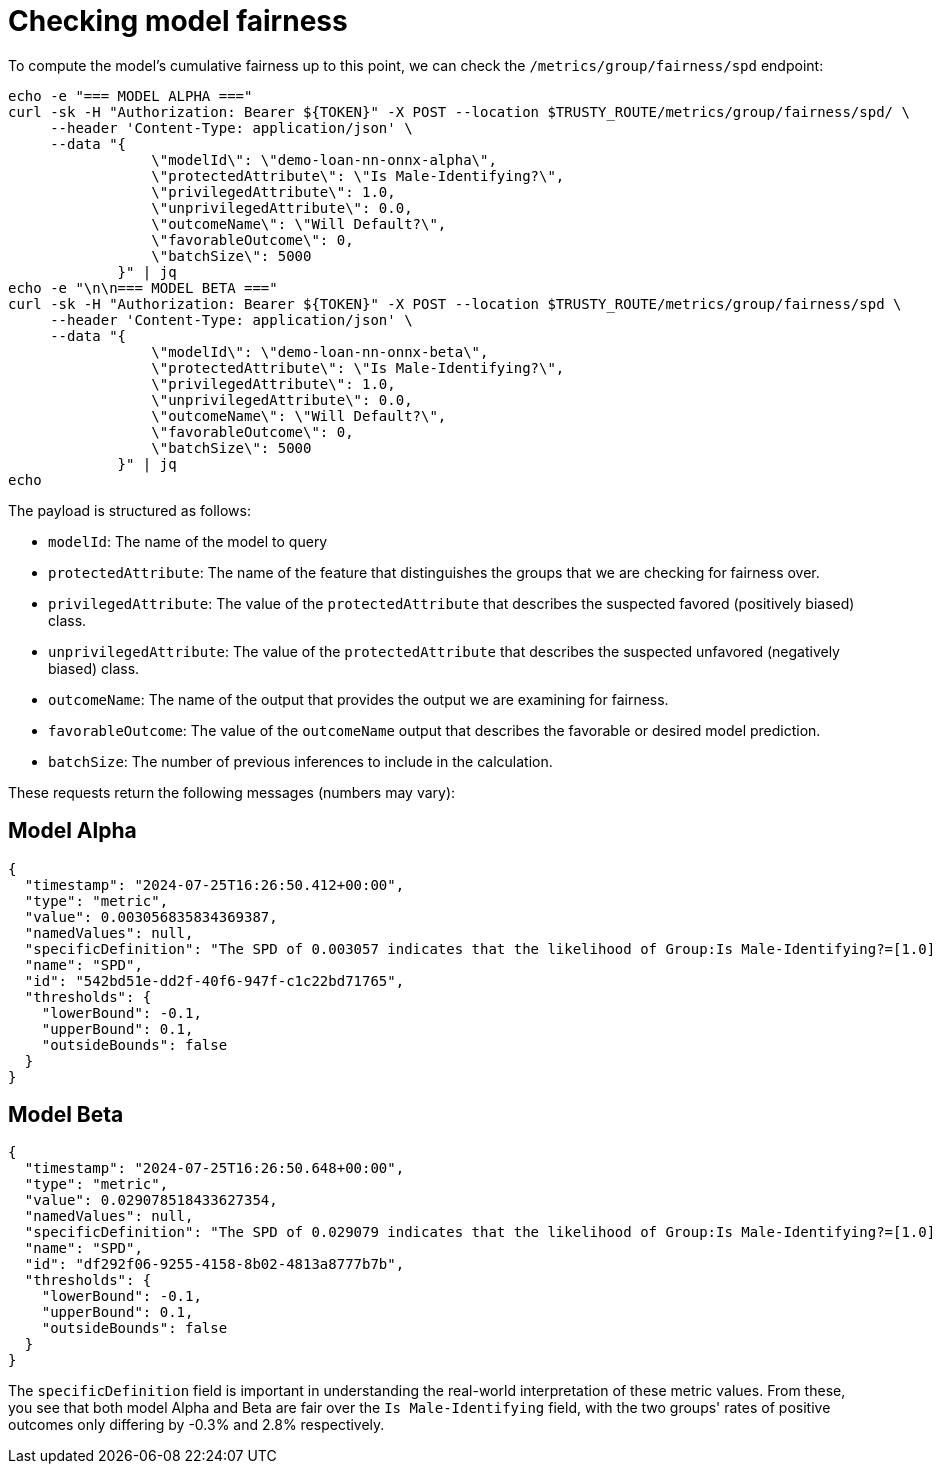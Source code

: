 :_module-type: PROCEDURE

[id="check-model-fairness-bias-monitoring_{context}"]
= Checking model fairness

To compute the model's cumulative fairness up to this point, we can check the `/metrics/group/fairness/spd` endpoint:
[source]
----
echo -e "=== MODEL ALPHA ==="
curl -sk -H "Authorization: Bearer ${TOKEN}" -X POST --location $TRUSTY_ROUTE/metrics/group/fairness/spd/ \
     --header 'Content-Type: application/json' \
     --data "{
                 \"modelId\": \"demo-loan-nn-onnx-alpha\",
                 \"protectedAttribute\": \"Is Male-Identifying?\",
                 \"privilegedAttribute\": 1.0,
                 \"unprivilegedAttribute\": 0.0,
                 \"outcomeName\": \"Will Default?\",
                 \"favorableOutcome\": 0,
                 \"batchSize\": 5000
             }" | jq
echo -e "\n\n=== MODEL BETA ==="
curl -sk -H "Authorization: Bearer ${TOKEN}" -X POST --location $TRUSTY_ROUTE/metrics/group/fairness/spd \
     --header 'Content-Type: application/json' \
     --data "{
                 \"modelId\": \"demo-loan-nn-onnx-beta\",
                 \"protectedAttribute\": \"Is Male-Identifying?\",
                 \"privilegedAttribute\": 1.0,
                 \"unprivilegedAttribute\": 0.0,
                 \"outcomeName\": \"Will Default?\",
                 \"favorableOutcome\": 0,
                 \"batchSize\": 5000
             }" | jq
echo
----

The payload is structured as follows:

* `modelId`: The name of the model to query
* `protectedAttribute`: The name of the feature that distinguishes the groups that we are checking for fairness over.
* `privilegedAttribute`: The value of the `protectedAttribute` that describes the suspected favored (positively biased) class.
* `unprivilegedAttribute`: The value of the `protectedAttribute` that describes the suspected unfavored (negatively biased) class.
* `outcomeName`: The name of the output that provides the output we are examining for fairness.
* `favorableOutcome`: The value of the `outcomeName` output that describes the favorable or desired model prediction.
* `batchSize`: The number of previous inferences to include in the calculation.

These requests return the following messages (numbers may vary):

== Model Alpha
[source]
----
{
  "timestamp": "2024-07-25T16:26:50.412+00:00",
  "type": "metric",
  "value": 0.003056835834369387,
  "namedValues": null,
  "specificDefinition": "The SPD of 0.003057 indicates that the likelihood of Group:Is Male-Identifying?=[1.0] receiving Outcome:Will Default?=[0] was 0.305684 percentage points higher than that of Group:Is Male-Identifying?=[0.0].",
  "name": "SPD",
  "id": "542bd51e-dd2f-40f6-947f-c1c22bd71765",
  "thresholds": {
    "lowerBound": -0.1,
    "upperBound": 0.1,
    "outsideBounds": false
  }
}
----

== Model Beta
[source]
----
{
  "timestamp": "2024-07-25T16:26:50.648+00:00",
  "type": "metric",
  "value": 0.029078518433627354,
  "namedValues": null,
  "specificDefinition": "The SPD of 0.029079 indicates that the likelihood of Group:Is Male-Identifying?=[1.0] receiving Outcome:Will Default?=[0] was 2.907852 percentage points higher than that of Group:Is Male-Identifying?=[0.0].",
  "name": "SPD",
  "id": "df292f06-9255-4158-8b02-4813a8777b7b",
  "thresholds": {
    "lowerBound": -0.1,
    "upperBound": 0.1,
    "outsideBounds": false
  }
}
----

The `specificDefinition` field is important in understanding the real-world interpretation of these metric values. From these, you see that both model Alpha and Beta are fair over the `Is Male-Identifying` field, with the two groups' rates of positive outcomes only differing by -0.3% and 2.8% respectively.